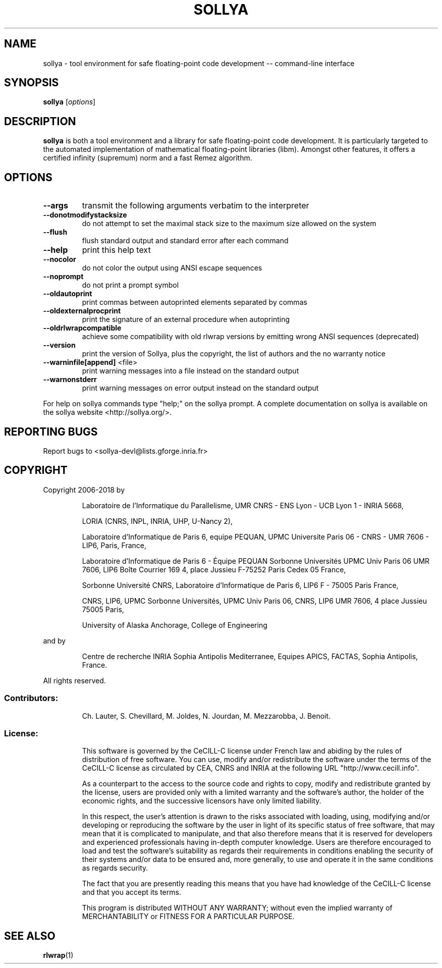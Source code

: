 .\" DO NOT MODIFY THIS FILE!  It was generated by help2man 1.47.6.
.TH SOLLYA "1" "September 2018" "sollya 7.0" "User Commands"
.SH NAME
sollya \- tool environment for safe floating-point code development -- command-line interface
.SH SYNOPSIS
.B sollya
[\fI\,options\/\fR]
.SH DESCRIPTION
.B sollya
is both a tool environment and a library for safe floating-point code development.
It is particularly targeted to the automated implementation of mathematical floating-point libraries (libm).
Amongst other features, it offers a certified infinity (supremum) norm and a fast Remez algorithm.
.SH OPTIONS
.TP
\fB\-\-args\fR
transmit the following arguments verbatim to the interpreter
.TP
\fB\-\-donotmodifystacksize\fR
do not attempt to set the maximal stack size to the maximum size allowed on the system
.TP
\fB\-\-flush\fR
flush standard output and standard error after each command
.TP
\fB\-\-help\fR
print this help text
.TP
\fB\-\-nocolor\fR
do not color the output using ANSI escape sequences
.TP
\fB\-\-noprompt\fR
do not print a prompt symbol
.TP
\fB\-\-oldautoprint\fR
print commas between autoprinted elements separated by commas
.TP
\fB\-\-oldexternalprocprint\fR
print the signature of an external procedure when autoprinting
.TP
\fB\-\-oldrlwrapcompatible\fR
achieve some compatibility with old rlwrap versions by emitting wrong ANSI sequences (deprecated)
.TP
\fB\-\-version\fR
print the version of Sollya, plus the copyright, the list of authors and the no warranty notice
.TP
\fB\-\-warninfile[append]\fR <file>
print warning messages into a file instead on the standard output
.TP
\fB\-\-warnonstderr\fR
print warning messages on error output instead on the standard output
.PP
For help on sollya commands type "help;" on the sollya prompt.
A complete documentation on sollya is available on the sollya website <http://sollya.org/>.
.SH "REPORTING BUGS"
Report bugs to <sollya\-devl@lists.gforge.inria.fr>
.SH COPYRIGHT
Copyright 2006\-2018 by
.IP
Laboratoire de l'Informatique du Parallelisme,
UMR CNRS \- ENS Lyon \- UCB Lyon 1 \- INRIA 5668,
.IP
LORIA (CNRS, INPL, INRIA, UHP, U\-Nancy 2),
.IP
Laboratoire d'Informatique de Paris 6, equipe PEQUAN,
UPMC Universite Paris 06 \- CNRS \- UMR 7606 \- LIP6, Paris, France,
.IP
Laboratoire d'Informatique de Paris 6 \- Équipe PEQUAN
Sorbonne Universités
UPMC Univ Paris 06
UMR 7606, LIP6
Boîte Courrier 169
4, place Jussieu
F\-75252 Paris Cedex 05
France,
.IP
Sorbonne Université
CNRS, Laboratoire d'Informatique de Paris 6, LIP6
F \- 75005 Paris
France,
.IP
CNRS, LIP6, UPMC
Sorbonne Universités, UPMC Univ Paris 06,
CNRS, LIP6 UMR 7606, 4 place Jussieu 75005 Paris,
.IP
University of Alaska Anchorage, College of Engineering
.PP
and by
.IP
Centre de recherche INRIA Sophia Antipolis Mediterranee,
Equipes APICS, FACTAS,
Sophia Antipolis, France.
.PP
All rights reserved.
.SS "Contributors:"
.IP
Ch. Lauter,
S. Chevillard,
M. Joldes,
N. Jourdan,
M. Mezzarobba,
J. Benoit.
.SS "License:"
.IP
This software is governed by the CeCILL\-C license under French law and
abiding by the rules of distribution of free software. You can use,
modify and/or redistribute the software under the terms of the CeCILL\-C
license as circulated by CEA, CNRS and INRIA at the following URL
"http://www.cecill.info".
.IP
As a counterpart to the access to the source code and rights to copy,
modify and redistribute granted by the license, users are provided only
with a limited warranty and the software's author, the holder of the
economic rights, and the successive licensors have only limited
liability.
.IP
In this respect, the user's attention is drawn to the risks associated
with loading, using, modifying and/or developing or reproducing the
software by the user in light of its specific status of free software,
that may mean that it is complicated to manipulate, and that also
therefore means that it is reserved for developers and experienced
professionals having in\-depth computer knowledge. Users are therefore
encouraged to load and test the software's suitability as regards their
requirements in conditions enabling the security of their systems and/or
data to be ensured and, more generally, to use and operate it in the
same conditions as regards security.
.IP
The fact that you are presently reading this means that you have had
knowledge of the CeCILL\-C license and that you accept its terms.
.IP
This program is distributed WITHOUT ANY WARRANTY; without even the
implied warranty of MERCHANTABILITY or FITNESS FOR A PARTICULAR PURPOSE.
.SH "SEE ALSO"
.BR rlwrap (1)

